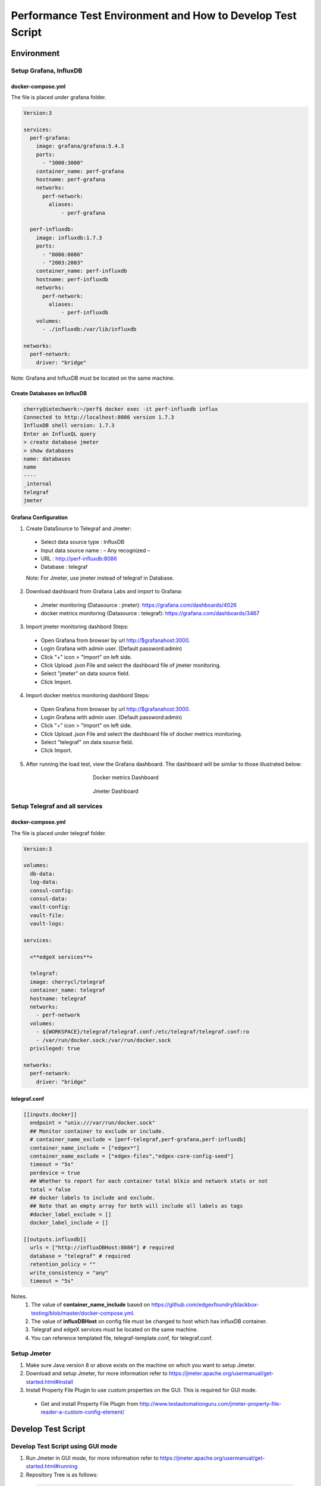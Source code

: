 
Performance Test Environment and How to Develop Test Script
===========================================================

Environment
-----------

Setup Grafana, InfluxDB
~~~~~~~~~~~~~~~~~~~~~~~~~~~~~~~~~~~~
docker-compose.yml
^^^^^^^^^^^^^^^^^^
The file is placed under grafana folder.

.. code-block:: none

  Version:3

  services:
    perf-grafana:
      image: grafana/grafana:5.4.3
      ports:
        - "3000:3000"
      container_name: perf-grafana
      hostname: perf-grafana
      networks:
        perf-network:
          aliases:
              - perf-grafana
              
    perf-influxdb:
      image: influxdb:1.7.3
      ports:
        - "8086:8086"
        - "2003:2003"
      container_name: perf-influxdb
      hostname: perf-influxdb
      networks:
        perf-network:
          aliases:
              - perf-influxdb
      volumes:
        - ./influxdb:/var/lib/influxdb

  networks:
    perf-network:
      driver: "bridge"

Note: Grafana and InfluxDB must be located on the same machine.

Create Databases on InfluxDB
^^^^^^^^^^^^^^^^^^^^^^^^^^^^
.. code-block:: none

  cherry@iotechwork:~/perf$ docker exec -it perf-influxdb influx
  Connected to http://localhost:8086 version 1.7.3
  InfluxDB shell version: 1.7.3
  Enter an InfluxQL query
  > create database jmeter
  > show databases
  name: databases
  name
  ----
  _internal
  telegraf
  jmeter

Grafana Configuration
^^^^^^^^^^^^^^^^^^^^^
1. Create DataSource to Telegraf and Jmeter:
  - Select data source type : InfluxDB
  - Input data source name : – Any recognized – 
  - URL : http://perf-influxdb:8086
  - Database : telegraf
  Note: For Jmeter, use jmeter instead of telegraf in Database.

2. Download dashboard from Grafana Labs and import to Grafana:
  - Jmeter monitoring (Datasource : jmeter): https://grafana.com/dashboards/4026 
  - docker metrics monitoring (Datasource : telegraf): https://grafana.com/dashboards/3467

3. Import jmeter monitoring dashbord Steps:
  - Open Grafana from browser by url http://$grafanahost:3000.
  - Login Grafana with admin user. (Default password:admin)
  - Click "+" icon > "Import" on left side.
  - Click Upload .json File and select the dashboard file of jmeter monitoring.
  - Select "jmeter" on data source field.
  - Click Import.
4. Import docker metrics monitoring dashbord Steps:
  - Open Grafana from browser by url http://$grafanahost:3000.
  - Login Grafana with admin user. (Default password:admin)
  - Click "+" icon > "Import" on left side.
  - Click Upload .json File and select the dashboard file of docker metrics monitoring.
  - Select "telegraf" on data source field.
  - Click Import.

5. After running the load test, view the Grafana dashboard. The dashboard will be similar to those illustrated below:

  .. figure:: screens/grafana-docker.png
    :alt: Docker metrics Dashboard
    :figwidth: 50%
    :align: center

    Docker metrics Dashboard

  .. figure:: screens/grafana-jmeter.png
    :alt: Jmeter Dashboard
    :figwidth: 50%
    :align: center

    Jmeter Dashboard

Setup Telegraf and all services
~~~~~~~~~~~~~~~~~~~~~~~~~~~~~~~~~~~~
docker-compose.yml
^^^^^^^^^^^^^^^^^^
The file is placed under telegraf folder.

.. code-block:: none

  Version:3

  volumes:
    db-data:
    log-data:
    consul-config:
    consul-data:
    vault-config:  
    vault-file:
    vault-logs:

  services:
  
    <**edgeX services**>
              
    telegraf:
    image: cherrycl/telegraf
    container_name: telegraf
    hostname: telegraf
    networks:
      - perf-network
    volumes:
      - ${WORKSPACE}/telegraf/telegraf.conf:/etc/telegraf/telegraf.conf:ro
      - /var/run/docker.sock:/var/run/docker.sock
    privileged: true

  networks:
    perf-network:
      driver: "bridge"

telegraf.conf
^^^^^^^^^^^^
.. code-block:: none

  [[inputs.docker]]
    endpoint = "unix:///var/run/docker.sock"
    ## Monitor container to exclude or include.
    # container_name_exclude = [perf-telegraf,perf-grafana,perf-influxdb]
    container_name_include = ["edgex*"]
    container_name_exclude = ["edgex-files","edgex-core-config-seed"]
    timeout = "5s"
    perdevice = true
    ## Whether to report for each container total blkio and network stats or not
    total = false
    ## docker labels to include and exclude.
    ## Note that an empty array for both will include all labels as tags
    #docker_label_exclude = []
    docker_label_include = []
 
  [[outputs.influxdb]]
    urls = ["http://influxDBHost:8086"] # required
    database = "telegraf" # required
    retention_policy = ""
    write_consistency = "any"
    timeout = "5s"

Notes. 
  1. The value of **container_name_include** based on https://github.com/edgexfoundry/blackbox-testing/blob/master/docker-compose.yml.
  2. The value of **influxDBHost** on config file must be changed to host which has influxDB container.
  3. Telegraf and edgeX services must be located on the same machine.
  4. You can reference templated file, telegraf-template.conf, for telegraf.conf.
  


Setup Jmeter
~~~~~~~~~~~~
1. Make sure Java version 8 or above exists on the machine on which you want to setup Jmeter.
2. Download and setup Jmeter, for more information refer to https://jmeter.apache.org/usermanual/get-started.html#install
3. Install Property File Plugin to use custom properties on the GUI. This is required for GUI mode.
  - Get and install Property File Plugin from http://www.testautomationguru.com/jmeter-property-file-reader-a-custom-config-element/




Develop Test Script
-------------------

Develop Test Script using GUI mode
~~~~~~~~~~~~~~~~~~~~~~~~~~~~~~~~~~~~

1. Run Jmeter in GUI mode, for more information refer to https://jmeter.apache.org/usermanual/get-started.html#running
2. Repository Tree is as follows:
  .. code-block:: none

    Performance Root Folder
    │  Jenkinsfile
    │  docker-compose-setup.sh
    │
    ├─docs  *(documentation)
    │  │  Performance Test Environment and How to Develop Test Script.rst
    │  │
    │  └─screens
    │          grafana-docker.png
    │          grafana-import-dashboard-1.png
    │          grafana-jmeter.png
    │          jmeter-resultsample.png
    │          jmeter-threadsetting.png
    │
    ├─grafana
    │  │  docker-compose.yml
    │  │  env_setup.sh
    │  │  
    │  └─datasource
    │          jmeter-datasource.json
    │          telegraf-datasource.json
    │          
    ├─jmeter
    │  │  docker-compose.yml
    │  │  exec_test.sh
    │  │
    │  ├─image
    │  │      Dockerfile
    │  │      entrypoint.sh
    │  │
    │  └─script
    │       ├─testdata  *((Put all testdata on this folder))
    │       │  │  perf_sample_profile.yml
    │       │  │
    │       │  └─csv  *(Put all csv files on this folder which are used for test plan)
    │       │         cd-sendingevent-addressableName.csv
    │       │         cd-sendingevent-deviceName.csv
    │       │         cd-sendingevent-deviceProfileName.csv
    │       │         cd-sendingevent-deviceServiceName.csv
    │       │
    │       └─testplan  *(Put all test plan and property files on this folder)
    │                 core-data-sendingevent.jmx
    │                 core-metadata-createaddressable.jmx
    │                 core-metadata-uploadprofile.jmx
    │                 edgex.properties
    │
    └─telegraf
          arm64_env.sh
          deploy-edgeX-Service.sh
          docker-compose.yml
          env.sh
          telegraf-template.conf

Create Test Plan Steps
^^^^^^^^^^^^^^^^^^^^^^
1. Select **File > New** to create a new Test Plan.
2. Right-click and select **Test Plan name > Add > Config Element** to add the Property File Reader. Enter the property file in the File Path field.
3. Right-click and select **Test Plan name > Thread (Users)** and add setUp Thread Group to create data which is required for testing on next Thread Group.
4. Right-click and select **Test Plan name > Thread (Users)** and add Thread Group, which is main test group:
  - Right- click and select **Thread Group name > Listener**, and add Backend Listener to send request time to InfluxDB.
  - Right-click and select **Thread Group name > Sampler** and add HTTP Request, which is the main test API
  - Add PreProcessor, PostProcessor or any configuration required for testing. This depends on the requirements for each test case.
5. Right-click and select **Test Plan name > Thread (Users)** and add tearDown Thread Group to clean all data created by Thread Groups in the previous steps.
6. Right-click and select **Test Plan name > Listener** and add View Results Tree to view the request/response information.


Example: Upload Profile by UploadFile API
^^^^^^^^^^^^^^^^^^^^^^^^^^^^^^^^^^^^^^^^^

Test cases: Upload five device profiles, combined file size around 500k, once each five seconds continuously for around one hour.

1. Create new Test Plan "Performance Test - Meatadata API".
2. Add Property File Reader, then enter "edgex.properties" in the File Path field.

  **edgex.properties**

  .. code-block:: none

      ##################################
      # Common Use
      ##################################
      influxdbHost = 35.229.240.174
      test.machine = 35.229.240.174

      ##################################
      # Core Metadata
      ##################################
      test.metadata.port=48081
       
      ##################################
      # Core Data
      ##################################
      test.coredata.port=48080
       
      ##################################
      # Core Command
      ##################################
      test.command.port=48082

3. Add Thread Group under Test Plan and configure is as illustrated below:
  .. figure:: screens/jmeter-threadsetting.png
    :figwidth: 50%
    :align: center

  - Add Backend Listener
      - Backend Listener implementation : org.apache.jmeter.visualizers.backend.influxdb.InfluxdbBackendListenerClient
      - influxdbUrl : http://${influxdbHost}:8086/write?db=jmeter
      - application : metadata    (-- Test Service --)
      - summaryOnly : false
      - Other fields    (-- You can leave to default value or add some information for the test api --)
  
  - Add HTTP request of Sampler which is main test API
      - Server Name or IP : ${__P(test.machine)}
      - Port Number : ${__P(test.metadata.port)}
      - Method : POST
      - Path : /api/v1/deviceprofile/uploadfile
      - Files Upload tab
      - File Path : ${testplandir}\..\testdata\perf_sample_profile.mod.${__threadNum}.yml
      - Parameter Name : file
      - MIME Type : application/x-yaml

  - Add PreProcessor to change profile name. (In this case, we always upload the same device profile, so change the profile name on every upload.)
  
    **PreProcessor - Change Profile Name**

    .. code-block:: groovy
      
      import org.apache.jmeter.services.FileServer
 
      //get current jmeter script's directory
      def path = FileServer.getFileServer().getBaseDir()
       
      // There are 5 users upload profile concurrently, new 5 device profiles and each user upload different file for avoiding conflict.
      profile_file= path + '/../testdata/perf_sample_profile.mod.'+ ${__threadNum} +'.yml'
      mod_profilename = "SensorTag-"+ ${__threadNum}${__time()}
      new File(profile_file).withWriter { w ->
        new File( path +'/../testdata/perf_sample_profile.yml' ).eachLine { line ->
          w << line.replaceAll( "%profile.name%", mod_profilename) + System.getProperty("line.separator")
        }
      }
       
      // set root folder to Global properties
      vars.put("testplandir", path)
      ${__setProperty(testplandir,${testplandir})}

  - Add PostProcessor to save device profile ID, which is returned on response body, for cleaning data on tearDown Thread Group

    **Save Device Profile ID**

    .. code-block:: groovy

      import org.apache.jmeter.services.FileServer
    
      //get current jmeter script's directory
      def path = FileServer.getFileServer().getBaseDir()
      def testdatapath=path + "/../testdata/csv/"
      
      new File(testdatapath + "res-deviceProfileID.csv") << prev.getResponseDataAsString() + System.getProperty("line.separator")

  - Add Constant Timer, by right-clicking and selecting HTTP Request > Timer, to wait 5 seconds (send once each 5 seconds)

3. Add tearDown Thread Group under Test Plan
  - Add CSV Data Set Config, by right-clicking and selecting **tearDown Thread Group > Config Element**, to read the csv file created above
    
    - Filename : ../testdata/csv/res-deviceProfileID.csv
    - Variable Names : deviceProfileID
    - Recycle on EOF : False
    - Stop thread on EOF : True
    - Sharing mode : Current thread group
    - Other fields stay to default value.
  - Add HTTP request of Sampler to delete all data created on thread group.
    
    - Server Name or IP : ${__P(test.machine)}
    - Port Number : ${__P(test.metadata.port)}
    - Method : DELETE
    - Path : /api/v1/deviceprofile/id/${deviceProfileID} ("deviceProfileID" has to the same as Variable Names which set on CSV Data Set Config)

4. Add setUp Thread Group under Test Plan, to delete csv file created on last run
  - Add JSR223 Sampler (you can use any sampler that meets the requirement) 
  
    **Clean res-devicePrifleID.csv**

    .. code-block:: groovy

      import org.apache.jmeter.services.FileServer
 
      //get current jmeter script's directory
      def path = FileServer.getFileServer().getBaseDir()
      def testdatapath= path + "/../testdata/csv/"

      new File(testdatapath + "res-deviceProfileID.csv").delete()

5. Only for the develop test script, add View Results Tree. Run the test in the GUI to see the result, as illustrated below: 
  .. figure:: screens/jmeter-resultsample.png
    :figwidth: 50%
    :align: center


Run Test Using Non-GUI Mode
~~~~~~~~~~~~~~~~~~~~~~~~~~~

**$ jmeter -n -t test_plan.jmx -q propertfile.properties -l logfile.jtl**



Notice for Jmeter Script
~~~~~~~~~~~~~~~~~~~~~~~~~
*Please ensure the Property File Reader is removed from the testplan, if your commit contains testplan.*